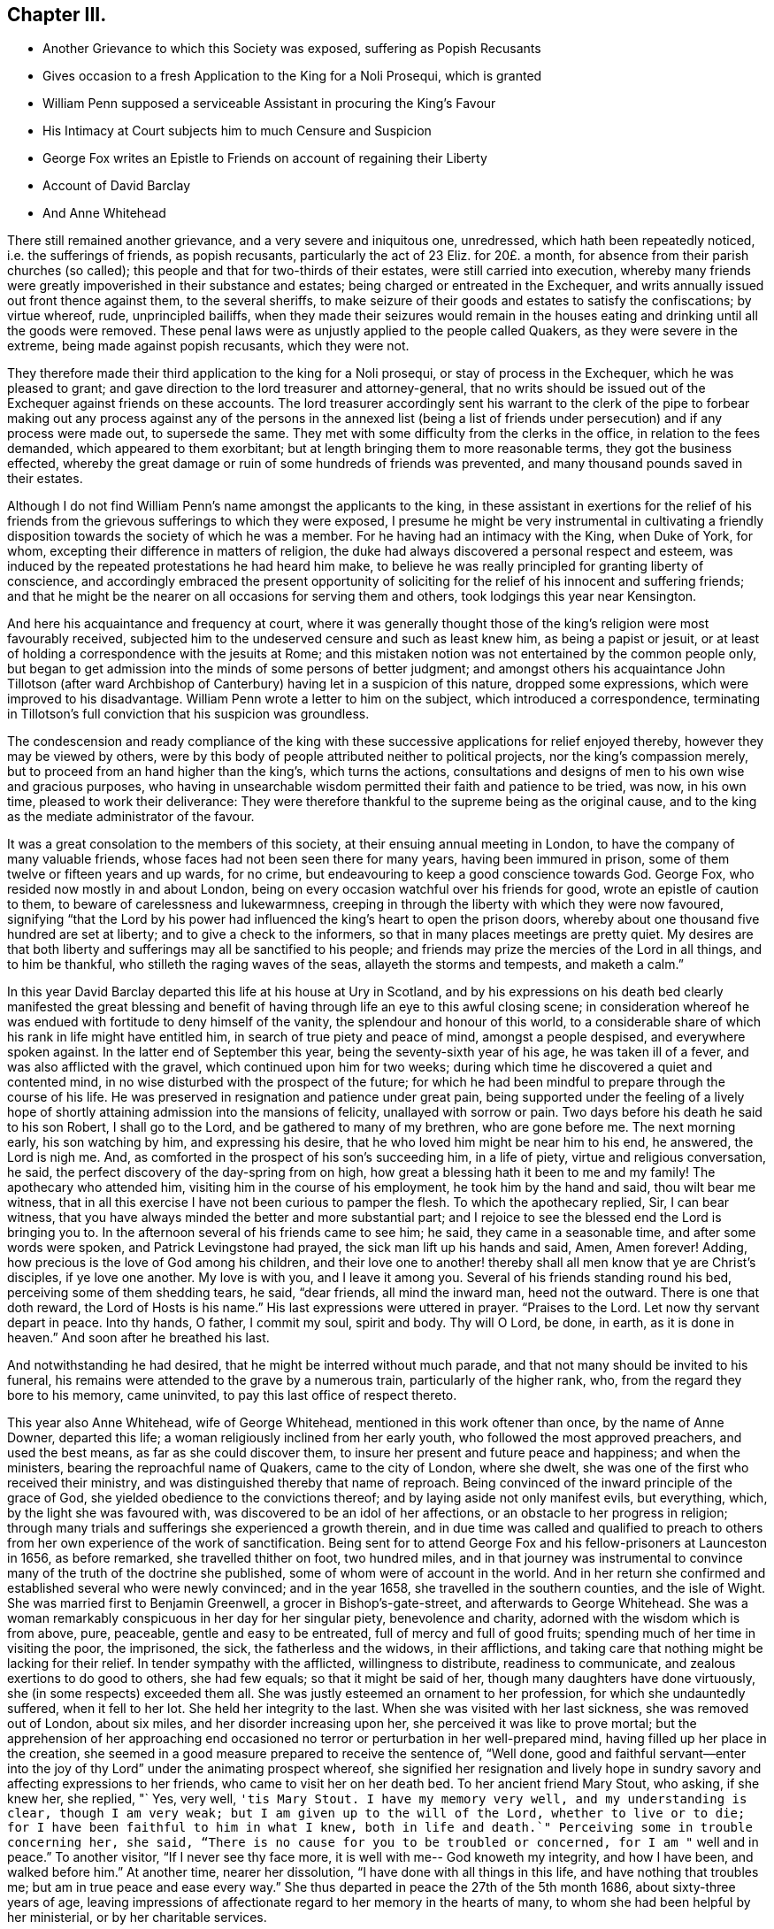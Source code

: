 == Chapter III.

[.chapter-synopsis]
* Another Grievance to which this Society was exposed, suffering as Popish Recusants
* Gives occasion to a fresh Application to the King for a Noli Prosequi, which is granted
* William Penn supposed a serviceable Assistant in procuring the King`'s Favour
* His Intimacy at Court subjects him to much Censure and Suspicion
* George Fox writes an Epistle to Friends on account of regaining their Liberty
* Account of David Barclay
* And Anne Whitehead

There still remained another grievance, and a very severe and iniquitous one,
unredressed, which hath been repeatedly noticed, i.e. the sufferings of friends,
as popish recusants, particularly the act of 23 Eliz.
for 20£. a month, for absence from their parish churches (so called);
this people and that for two-thirds of their estates, were still carried into execution,
whereby many friends were greatly impoverished in their substance and estates;
being charged or entreated in the Exchequer,
and writs annually issued out front thence against them, to the several sheriffs,
to make seizure of their goods and estates to satisfy the confiscations;
by virtue whereof, rude, unprincipled bailiffs,
when they made their seizures would remain in the houses
eating and drinking until all the goods were removed.
These penal laws were as unjustly applied to the people called Quakers,
as they were severe in the extreme, being made against popish recusants,
which they were not.

They therefore made their third application to the king for a Noli prosequi,
or stay of process in the Exchequer, which he was pleased to grant;
and gave direction to the lord treasurer and attorney-general,
that no writs should be issued out of the Exchequer against friends on these accounts.
The lord treasurer accordingly sent his warrant to the clerk of the pipe to forbear
making out any process against any of the persons in the annexed list (being
a list of friends under persecution) and if any process were made out,
to supersede the same.
They met with some difficulty from the clerks in the office,
in relation to the fees demanded, which appeared to them exorbitant;
but at length bringing them to more reasonable terms, they got the business effected,
whereby the great damage or ruin of some hundreds of friends was prevented,
and many thousand pounds saved in their estates.

Although I do not find William Penn`'s name amongst the applicants to the king,
in these assistant in exertions for the relief of his friends
from the grievous sufferings to which they were exposed,
I presume he might be very instrumental in cultivating a friendly
disposition towards the society of which he was a member.
For he having had an intimacy with the King, when Duke of York, for whom,
excepting their difference in matters of religion,
the duke had always discovered a personal respect and esteem,
was induced by the repeated protestations he had heard him make,
to believe he was really principled for granting liberty of conscience,
and accordingly embraced the present opportunity of soliciting
for the relief of his innocent and suffering friends;
and that he might be the nearer on all occasions for serving them and others,
took lodgings this year near Kensington.

And here his acquaintance and frequency at court,
where it was generally thought those of the king`'s religion were most favourably received,
subjected him to the undeserved censure and such as least knew him,
as being a papist or jesuit,
or at least of holding a correspondence with the jesuits at Rome;
and this mistaken notion was not entertained by the common people only,
but began to get admission into the minds of some persons of better judgment;
and amongst others his acquaintance John Tillotson (after ward
Archbishop of Canterbury) having let in a suspicion of this nature,
dropped some expressions, which were improved to his disadvantage.
William Penn wrote a letter to him on the subject, which introduced a correspondence,
terminating in Tillotson`'s full conviction that his suspicion was groundless.

The condescension and ready compliance of the king with
these successive applications for relief enjoyed thereby,
however they may be viewed by others,
were by this body of people attributed neither to political projects,
nor the king`'s compassion merely, but to proceed from an hand higher than the king`'s,
which turns the actions,
consultations and designs of men to his own wise and gracious purposes,
who having in unsearchable wisdom permitted their faith and patience to be tried,
was now, in his own time, pleased to work their deliverance:
They were therefore thankful to the supreme being as the original cause,
and to the king as the mediate administrator of the favour.

It was a great consolation to the members of this society,
at their ensuing annual meeting in London, to have the company of many valuable friends,
whose faces had not been seen there for many years, having been immured in prison,
some of them twelve or fifteen years and up wards, for no crime,
but endeavouring to keep a good conscience towards God.
George Fox, who resided now mostly in and about London,
being on every occasion watchful over his friends for good,
wrote an epistle of caution to them, to beware of carelessness and lukewarmness,
creeping in through the liberty with which they were now favoured,
signifying "`that the Lord by his power had influenced
the king`'s heart to open the prison doors,
whereby about one thousand five hundred are set at liberty;
and to give a check to the informers, so that in many places meetings are pretty quiet.
My desires are that both liberty and sufferings may all be sanctified to his people;
and friends may prize the mercies of the Lord in all things, and to him be thankful,
who stilleth the raging waves of the seas, allayeth the storms and tempests,
and maketh a calm.`"

In this year David Barclay departed this life at his house at Ury in Scotland,
and by his expressions on his death bed clearly manifested the great blessing
and benefit of having through life an eye to this awful closing scene;
in consideration whereof he was endued with fortitude to deny himself of the vanity,
the splendour and honour of this world,
to a considerable share of which his rank in life might have entitled him,
in search of true piety and peace of mind, amongst a people despised,
and everywhere spoken against.
In the latter end of September this year, being the seventy-sixth year of his age,
he was taken ill of a fever, and was also afflicted with the gravel,
which continued upon him for two weeks;
during which time he discovered a quiet and contented mind,
in no wise disturbed with the prospect of the future;
for which he had been mindful to prepare through the course of his life.
He was preserved in resignation and patience under great pain,
being supported under the feeling of a lively hope of shortly
attaining admission into the mansions of felicity,
unallayed with sorrow or pain.
Two days before his death he said to his son Robert, I shall go to the Lord,
and be gathered to many of my brethren, who are gone before me.
The next morning early, his son watching by him, and expressing his desire,
that he who loved him might be near him to his end, he answered, the Lord is nigh me.
And, as comforted in the prospect of his son`'s succeeding him, in a life of piety,
virtue and religious conversation, he said,
the perfect discovery of the day-spring from on high,
how great a blessing hath it been to me and my family!
The apothecary who attended him, visiting him in the course of his employment,
he took him by the hand and said, thou wilt bear me witness,
that in all this exercise I have not been curious to pamper the flesh.
To which the apothecary replied, Sir, I can bear witness,
that you have always minded the better and more substantial part;
and I rejoice to see the blessed end the Lord is bringing you to.
In the afternoon several of his friends came to see him; he said,
they came in a seasonable time, and after some words were spoken,
and Patrick Levingstone had prayed, the sick man lift up his hands and said, Amen,
Amen forever!
Adding, how precious is the love of God among his children,
and their love one to another! thereby shall all men know that ye are Christ`'s disciples,
if ye love one another.
My love is with you, and I leave it among you.
Several of his friends standing round his bed, perceiving some of them shedding tears,
he said, "`dear friends, all mind the inward man, heed not the outward.
There is one that doth reward,
the Lord of Hosts is his name.`" His last expressions were uttered in prayer.
"`Praises to the Lord.
Let now thy servant depart in peace.
Into thy hands, O father, I commit my soul, spirit and body.
Thy will O Lord, be done, in earth,
as it is done in heaven.`" And soon after he breathed his last.

And notwithstanding he had desired, that he might be interred without much parade,
and that not many should be invited to his funeral,
his remains were attended to the grave by a numerous train,
particularly of the higher rank, who, from the regard they bore to his memory,
came uninvited, to pay this last office of respect thereto.

This year also Anne Whitehead, wife of George Whitehead,
mentioned in this work oftener than once, by the name of Anne Downer, departed this life;
a woman religiously inclined from her early youth,
who followed the most approved preachers, and used the best means,
as far as she could discover them, to insure her present and future peace and happiness;
and when the ministers, bearing the reproachful name of Quakers,
came to the city of London, where she dwelt,
she was one of the first who received their ministry,
and was distinguished thereby that name of reproach.
Being convinced of the inward principle of the grace of God,
she yielded obedience to the convictions thereof;
and by laying aside not only manifest evils, but everything, which,
by the light she was favoured with, was discovered to be an idol of her affections,
or an obstacle to her progress in religion;
through many trials and sufferings she experienced a growth therein,
and in due time was called and qualified to preach to others
from her own experience of the work of sanctification.
Being sent for to attend George Fox and his fellow-prisoners at Launceston in 1656,
as before remarked, she travelled thither on foot, two hundred miles,
and in that journey was instrumental to convince
many of the truth of the doctrine she published,
some of whom were of account in the world.
And in her return she confirmed and established several who were newly convinced;
and in the year 1658, she travelled in the southern counties, and the isle of Wight.
She was married first to Benjamin Greenwell, a grocer in Bishop`'s-gate-street,
and afterwards to George Whitehead.
She was a woman remarkably conspicuous in her day for her singular piety,
benevolence and charity, adorned with the wisdom which is from above, pure, peaceable,
gentle and easy to be entreated, full of mercy and full of good fruits;
spending much of her time in visiting the poor, the imprisoned, the sick,
the fatherless and the widows, in their afflictions,
and taking care that nothing might be lacking for their relief.
In tender sympathy with the afflicted, willingness to distribute,
readiness to communicate, and zealous exertions to do good to others, she had few equals;
so that it might be said of her, though many daughters have done virtuously,
she (in some respects) exceeded them all.
She was justly esteemed an ornament to her profession,
for which she undauntedly suffered, when it fell to her lot.
She held her integrity to the last.
When she was visited with her last sickness, she was removed out of London,
about six miles, and her disorder increasing upon her,
she perceived it was like to prove mortal;
but the apprehension of her approaching end occasioned
no terror or perturbation in her well-prepared mind,
having filled up her place in the creation,
she seemed in a good measure prepared to receive the sentence of, "`Well done,
good and faithful servant--enter into the joy of
thy Lord`" under the animating prospect whereof,
she signified her resignation and lively hope in sundry
savory and affecting expressions to her friends,
who came to visit her on her death bed.
To her ancient friend Mary Stout, who asking, if she knew her, she replied, "` Yes,
very well, `'tis Mary Stout.
I have my memory very well, and my understanding is clear, though I am very weak;
but I am given up to the will of the Lord, whether to live or to die;
for I have been faithful to him in what I knew,
both in life and death.`" Perceiving some in trouble concerning her, she said,
"`There is no cause for you to be troubled or concerned,
for I am "` well and in peace.`" To another visitor, "`If I never see thy face more,
it is well with me-- God knoweth my integrity, and how I have been,
and walked before him.`" At another time, nearer her dissolution,
"`I have done with all things in this life, and have nothing that troubles me;
but am in true peace and ease every way.`" She thus
departed in peace the 27th of the 5th month 1686,
about sixty-three years of age,
leaving impressions of affectionate regard to her memory in the hearts of many,
to whom she had been helpful by her ministerial, or by her charitable services.
